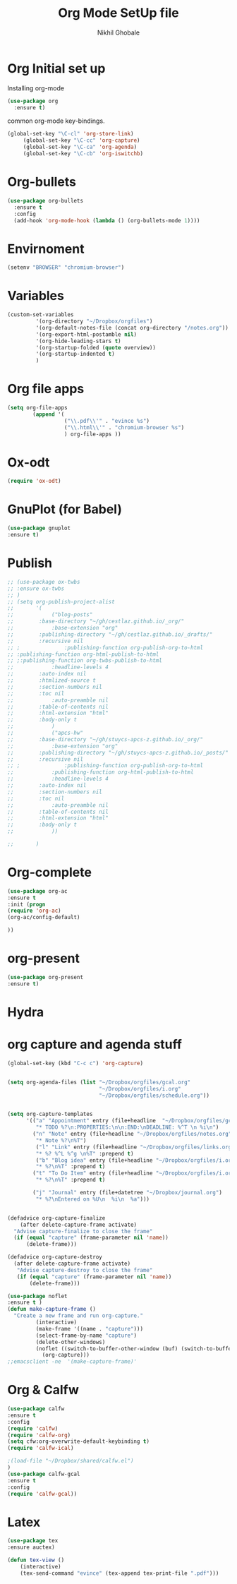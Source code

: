 #+Title: Org Mode SetUp file
#+Author: Nikhil Ghobale

* Org Initial set up 
Installing org-mode
#+BEGIN_SRC emacs-lisp
  (use-package org
    :ensure t)
#+END_SRC
common org-mode key-bindings.
#+BEGIN_SRC emacs-lisp
  (global-set-key "\C-cl" 'org-store-link)
       (global-set-key "\C-cc" 'org-capture)
       (global-set-key "\C-ca" 'org-agenda)
       (global-set-key "\C-cb" 'org-iswitchb)
#+END_SRC
* Org-bullets
#+BEGIN_SRC emacs-lisp
  (use-package org-bullets
    :ensure t
    :config
    (add-hook 'org-mode-hook (lambda () (org-bullets-mode 1))))

#+END_SRC
* Envirnoment
#+BEGIN_SRC emacs-lisp
(setenv "BROWSER" "chromium-browser")
#+END_SRC
* Variables
#+BEGIN_SRC emacs-lisp
(custom-set-variables
         '(org-directory "~/Dropbox/orgfiles")
         '(org-default-notes-file (concat org-directory "/notes.org"))
         '(org-export-html-postamble nil)
         '(org-hide-leading-stars t)
         '(org-startup-folded (quote overview))
         '(org-startup-indented t)
         )
#+END_SRC
* Org file apps
#+BEGIN_SRC emacs-lisp
  (setq org-file-apps
          (append '(
                    ("\\.pdf\\'" . "evince %s")
                    ("\\.html\\'" . "chromium-browser %s")
                    ) org-file-apps ))
#+END_SRC
* Ox-odt
#+BEGIN_SRC emacs-lisp
(require 'ox-odt)
#+END_SRC
* GnuPlot (for Babel)
#+BEGIN_SRC emacs-lisp
(use-package gnuplot
:ensure t)
#+END_SRC
* Publish
#+BEGIN_SRC emacs-lisp
  ;; (use-package ox-twbs
  ;; :ensure ox-twbs
  ;; )
  ;; (setq org-publish-project-alist
  ;;       '(
  ;;            ("blog-posts"
  ;; 		:base-directory "~/gh/cestlaz.github.io/_org/"
  ;;       		:base-extension "org"
  ;; 		:publishing-directory "~/gh/cestlaz.github.io/_drafts/"
  ;; 		:recursive nil		      
  ;; ;      		:publishing-function org-publish-org-to-html
  ;; :publishing-function org-html-publish-to-html
  ;; ;:publishing-function org-twbs-publish-to-html
  ;;       		:headline-levels 4
  ;; 		:auto-index nil
  ;; 		:htmlized-source t
  ;; 		:section-numbers nil
  ;; 		:toc nil
  ;;       		:auto-preamble nil
  ;; 		:table-of-contents nil
  ;; 		:html-extension "html"		
  ;; 		:body-only t
  ;;       		)
  ;;            ("apcs-hw"
  ;; 		:base-directory "~/gh/stuycs-apcs-z.github.io/_org/"
  ;;       		:base-extension "org"
  ;; 		:publishing-directory "~/gh/stuycs-apcs-z.github.io/_posts/"
  ;; 		:recursive nil		      
  ;; ;      		:publishing-function org-publish-org-to-html
  ;;       		:publishing-function org-html-publish-to-html
  ;;       		:headline-levels 4
  ;; 		:auto-index nil
  ;; 		:section-numbers nil
  ;; 		:toc nil
  ;;       		:auto-preamble nil
  ;; 		:table-of-contents nil
  ;; 		:html-extension "html"		
  ;; 		:body-only t
  ;;       		))

  ;;       )
#+END_SRC
* Org-complete
#+BEGIN_SRC emacs-lisp
(use-package org-ac
:ensure t
:init (progn
(require 'org-ac)
(org-ac/config-default)

))
#+END_SRC
* org-present
#+BEGIN_SRC emacs-lisp
(use-package org-present
:ensure t)
#+END_SRC
* Hydra
* org capture and agenda stuff
#+BEGIN_SRC emacs-lisp
  (global-set-key (kbd "C-c c") 'org-capture)


  (setq org-agenda-files (list "~/Dropbox/orgfiles/gcal.org"
                               "~/Dropbox/orgfiles/i.org"
                               "~/Dropbox/orgfiles/schedule.org"))


  (setq org-capture-templates
        '(("a" "Appointment" entry (file+headline  "~/Dropbox/orgfiles/gcal.org" "Appointments")
           "* TODO %?\n:PROPERTIES:\n\n:END:\nDEADLINE: %^T \n %i\n")
          ("n" "Note" entry (file+headline "~/Dropbox/orgfiles/notes.org" "Notes")
           "* Note %?\n%T")
           ("l" "Link" entry (file+headline "~/Dropbox/orgfiles/links.org" "Links")
           "* %? %^L %^g \n%T" :prepend t)
           ("b" "Blog idea" entry (file+headline "~/Dropbox/orgfiles/i.org" "Blog Topics")
           "* %?\n%T" :prepend t)
          ("t" "To Do Item" entry (file+headline "~/Dropbox/orgfiles/i.org" "To Do Items")
           "* %?\n%T" :prepend t)

          ("j" "Journal" entry (file+datetree "~/Dropbox/journal.org")
           "* %?\nEntered on %U\n  %i\n  %a")))


  (defadvice org-capture-finalize 
      (after delete-capture-frame activate)  
    "Advise capture-finalize to close the frame"  
    (if (equal "capture" (frame-parameter nil 'name))  
        (delete-frame)))

  (defadvice org-capture-destroy 
    (after delete-capture-frame activate)  
     "Advise capture-destroy to close the frame"  
     (if (equal "capture" (frame-parameter nil 'name))  
         (delete-frame)))  

  (use-package noflet
  :ensure t )
  (defun make-capture-frame ()
    "Create a new frame and run org-capture."
           (interactive)
           (make-frame '((name . "capture")))
           (select-frame-by-name "capture")
           (delete-other-windows)
           (noflet ((switch-to-buffer-other-window (buf) (switch-to-buffer buf)))
             (org-capture)))
  ;;emacsclient -ne  '(make-capture-frame)'
#+END_SRC
* Org & Calfw
#+BEGIN_SRC emacs-lisp
(use-package calfw
:ensure t
:config
(require 'calfw) 
(require 'calfw-org)
(setq cfw:org-overwrite-default-keybinding t)
(require 'calfw-ical)

;(load-file "~/Dropbox/shared/calfw.el")
)
(use-package calfw-gcal
:ensure t
:config
(require 'calfw-gcal))
#+END_SRC
* Latex
#+BEGIN_SRC emacs-lisp
(use-package tex
:ensure auctex)

(defun tex-view ()
    (interactive)
    (tex-send-command "evince" (tex-append tex-print-file ".pdf")))
#+END_SRC
